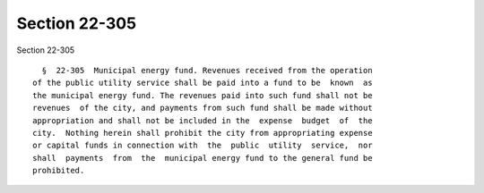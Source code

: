Section 22-305
==============

Section 22-305 ::    
        
     
        §  22-305  Municipal energy fund. Revenues received from the operation
      of the public utility service shall be paid into a fund to be  known  as
      the municipal energy fund. The revenues paid into such fund shall not be
      revenues  of the city, and payments from such fund shall be made without
      appropriation and shall not be included in the  expense  budget  of  the
      city.  Nothing herein shall prohibit the city from appropriating expense
      or capital funds in connection with  the  public  utility  service,  nor
      shall  payments  from  the  municipal energy fund to the general fund be
      prohibited.
    
    
    
    
    
    
    